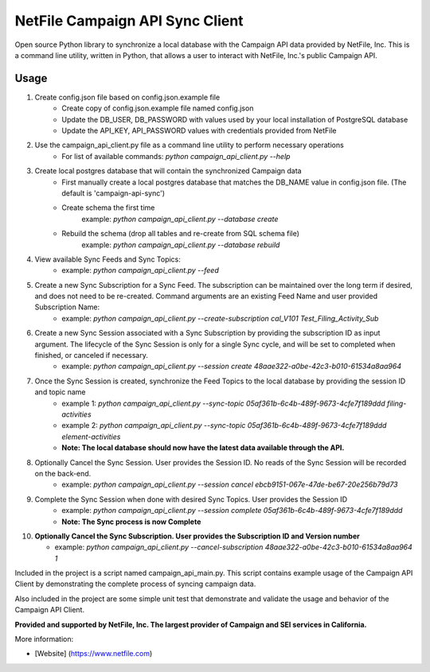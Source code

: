 NetFile Campaign API Sync Client
================================
Open source Python library to synchronize a local database with the Campaign API data provided by NetFile, Inc.
This is a command line utility, written in Python, that allows a user to interact with NetFile, Inc.'s public Campaign API.

Usage
-----
1) Create config.json file based on config.json.example file
    * Create copy of config.json.example file named config.json
    * Update the DB_USER, DB_PASSWORD with values used by your local installation of PostgreSQL database
    * Update the API_KEY, API_PASSWORD values with credentials provided from NetFile
2) Use the campaign_api_client.py file as a command line utility to perform necessary operations
    * For list of available commands: `python campaign_api_client.py --help`
3) Create local postgres database that will contain the synchronized Campaign data
    * First manually create a local postgres database that matches the DB_NAME value in config.json file. (The default is 'campaign-api-sync')
    * Create schema the first time
        example: `python campaign_api_client.py --database create`
    * Rebuild the schema (drop all tables and re-create from SQL schema file)
        example: `python campaign_api_client.py --database rebuild`
4) View available Sync Feeds and Sync Topics:
    * example: `python campaign_api_client.py --feed`
5) Create a new Sync Subscription for a Sync Feed. The subscription can be maintained over the long term if desired, and does not need to be re-created. Command arguments are an existing Feed Name and user provided Subscription Name:
    * example: `python campaign_api_client.py --create-subscription cal_V101 Test_Filing_Activity_Sub`
6) Create a new Sync Session associated with a Sync Subscription by providing the subscription ID as input argument. The lifecycle of the Sync Session is only for a single Sync cycle, and will be set to completed when finished, or canceled if necessary.
    * example: `python campaign_api_client.py --session create 48aae322-a0be-42c3-b010-61534a8aa964`
7) Once the Sync Session is created, synchronize the Feed Topics to the local database by providing the session ID and topic name
    * example 1: `python campaign_api_client.py --sync-topic 05af361b-6c4b-489f-9673-4cfe7f189ddd filing-activities`
    * example 2: `python campaign_api_client.py --sync-topic 05af361b-6c4b-489f-9673-4cfe7f189ddd element-activities`
    * **Note: The local database should now have the latest data available through the API.**
8) Optionally Cancel the Sync Session. User provides the Session ID. No reads of the Sync Session will be recorded on the back-end.
    * example: `python campaign_api_client.py --session cancel ebcb9151-067e-47de-be67-20e256b79d73`
9) Complete the Sync Session when done with desired Sync Topics. User provides the Session ID
    * example: `python campaign_api_client.py --session complete 05af361b-6c4b-489f-9673-4cfe7f189ddd`
    * **Note: The Sync process is now Complete**
10) **Optionally Cancel the Sync Subscription. User provides the Subscription ID and Version number**

    * example: `python campaign_api_client.py --cancel-subscription 48aae322-a0be-42c3-b010-61534a8aa964 1`

Included in the project is a script named campaign_api_main.py. This script contains example usage of the Campaign API Client by
demonstrating the complete process of syncing campaign data.

Also included in the project are some simple unit test that demonstrate and validate the usage and behavior of the Campaign API Client.

**Provided and supported by NetFile, Inc. The largest provider of Campaign and SEI services in California.**

More information:

- [Website] (https://www.netfile.com)